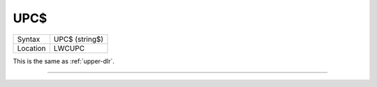 ..  _upc-dlr:

UPC$
====

+----------+-------------------------------------------------------------------+
| Syntax   |  UPC$ (string$)                                                   |
+----------+-------------------------------------------------------------------+
| Location |  LWCUPC                                                           |
+----------+-------------------------------------------------------------------+

This is the same as :ref:`upper-dlr`.

--------------


